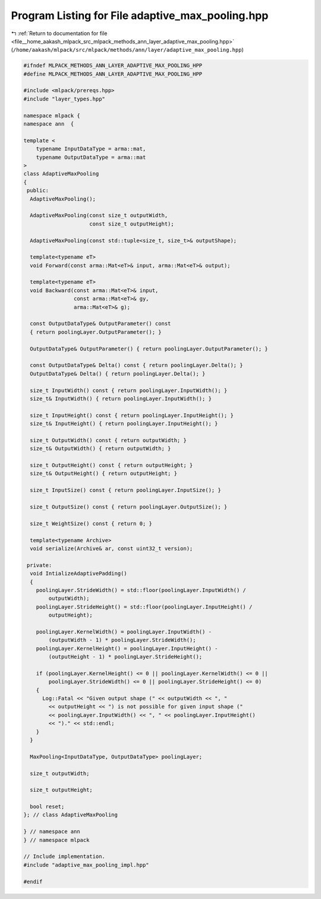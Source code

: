 
.. _program_listing_file__home_aakash_mlpack_src_mlpack_methods_ann_layer_adaptive_max_pooling.hpp:

Program Listing for File adaptive_max_pooling.hpp
=================================================

|exhale_lsh| :ref:`Return to documentation for file <file__home_aakash_mlpack_src_mlpack_methods_ann_layer_adaptive_max_pooling.hpp>` (``/home/aakash/mlpack/src/mlpack/methods/ann/layer/adaptive_max_pooling.hpp``)

.. |exhale_lsh| unicode:: U+021B0 .. UPWARDS ARROW WITH TIP LEFTWARDS

.. code-block:: cpp

   
   #ifndef MLPACK_METHODS_ANN_LAYER_ADAPTIVE_MAX_POOLING_HPP
   #define MLPACK_METHODS_ANN_LAYER_ADAPTIVE_MAX_POOLING_HPP
   
   #include <mlpack/prereqs.hpp>
   #include "layer_types.hpp"
   
   namespace mlpack {
   namespace ann  {
   
   template <
       typename InputDataType = arma::mat,
       typename OutputDataType = arma::mat
   >
   class AdaptiveMaxPooling
   {
    public:
     AdaptiveMaxPooling();
   
     AdaptiveMaxPooling(const size_t outputWidth,
                        const size_t outputHeight);
   
     AdaptiveMaxPooling(const std::tuple<size_t, size_t>& outputShape);
   
     template<typename eT>
     void Forward(const arma::Mat<eT>& input, arma::Mat<eT>& output);
   
     template<typename eT>
     void Backward(const arma::Mat<eT>& input,
                   const arma::Mat<eT>& gy,
                   arma::Mat<eT>& g);
   
     const OutputDataType& OutputParameter() const
     { return poolingLayer.OutputParameter(); }
   
     OutputDataType& OutputParameter() { return poolingLayer.OutputParameter(); }
   
     const OutputDataType& Delta() const { return poolingLayer.Delta(); }
     OutputDataType& Delta() { return poolingLayer.Delta(); }
   
     size_t InputWidth() const { return poolingLayer.InputWidth(); }
     size_t& InputWidth() { return poolingLayer.InputWidth(); }
   
     size_t InputHeight() const { return poolingLayer.InputHeight(); }
     size_t& InputHeight() { return poolingLayer.InputHeight(); }
   
     size_t OutputWidth() const { return outputWidth; }
     size_t& OutputWidth() { return outputWidth; }
   
     size_t OutputHeight() const { return outputHeight; }
     size_t& OutputHeight() { return outputHeight; }
   
     size_t InputSize() const { return poolingLayer.InputSize(); }
   
     size_t OutputSize() const { return poolingLayer.OutputSize(); }
   
     size_t WeightSize() const { return 0; }
   
     template<typename Archive>
     void serialize(Archive& ar, const uint32_t version);
   
    private:
     void IntializeAdaptivePadding()
     {
       poolingLayer.StrideWidth() = std::floor(poolingLayer.InputWidth() /
           outputWidth);
       poolingLayer.StrideHeight() = std::floor(poolingLayer.InputHeight() /
           outputHeight);
   
       poolingLayer.KernelWidth() = poolingLayer.InputWidth() -
           (outputWidth - 1) * poolingLayer.StrideWidth();
       poolingLayer.KernelHeight() = poolingLayer.InputHeight() -
           (outputHeight - 1) * poolingLayer.StrideHeight();
   
       if (poolingLayer.KernelHeight() <= 0 || poolingLayer.KernelWidth() <= 0 ||
           poolingLayer.StrideWidth() <= 0 || poolingLayer.StrideHeight() <= 0)
       {
         Log::Fatal << "Given output shape (" << outputWidth << ", "
           << outputHeight << ") is not possible for given input shape ("
           << poolingLayer.InputWidth() << ", " << poolingLayer.InputHeight()
           << ")." << std::endl;
       }
     }
   
     MaxPooling<InputDataType, OutputDataType> poolingLayer;
   
     size_t outputWidth;
   
     size_t outputHeight;
   
     bool reset;
   }; // class AdaptiveMaxPooling
   
   } // namespace ann
   } // namespace mlpack
   
   // Include implementation.
   #include "adaptive_max_pooling_impl.hpp"
   
   #endif
